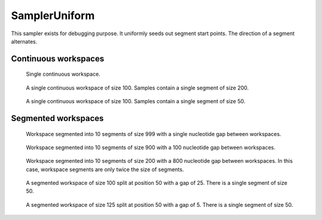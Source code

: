 SamplerUniform
----------------

This sampler exists for debugging purpose. It uniformly seeds out
segment start points. The direction of a segment alternates.

Continuous workspaces
+++++++++++++++++++++

.. figure:: ../test/testSingleWorkspace.TestSegmentSamplingSamplerUniform.png
   :width: 500

   Single continuous workspace.

.. figure:: ../test/testFullWorkspace.TestSegmentSamplingSamplerUniform.png
   :width: 500

   A single continuous workspace of size 100. Samples contain a single
   segment of size 200. 

.. figure:: ../test/testSmallWorkspace.TestSegmentSamplingSamplerUniform.png
   :width: 500

   A single continuous workspace of size 100. Samples contain a single
   segment of size 50.

Segmented workspaces
++++++++++++++++++++

.. figure:: ../test/testSegmentedWorkspaceSmallGap.TestSegmentSamplingSamplerUniform.png
   :width: 500

   Workspace segmented into 10 segments of size 999 with a single nucleotide
   gap between workspaces.

.. figure:: ../test/testSegmentedWorkspaceLargeGap.TestSegmentSamplingSamplerUniform.png
   :width: 500

   Workspace segmented into 10 segments of size 900 with a 100 nucleotide
   gap between workspaces.

.. figure:: ../test/testSegmentedWorkspace2x.TestSegmentSamplingSamplerUniform.png
   :width: 500

   Workspace segmented into 10 segments of size 200 with a 800 nucleotide
   gap between workspaces. In this case, workspace segments are only twice 
   the size of segments.

.. figure:: ../test/testSegmentedWorkspaceSmallGapUnequalSides.TestSegmentSamplingSamplerUniform.png
   :width: 500

   A segmented workspace of size 100 split at position 50 with a gap of 25. There is 
   a single segment of size 50.

.. figure:: ../test/testSegmentedWorkspaceSmallGapEqualSides.TestSegmentSamplingSamplerUniform.png
   :width: 500

   A segmented workspace of size 125 split at position 50 with a gap of 5. There is 
   a single segment of size 50.

